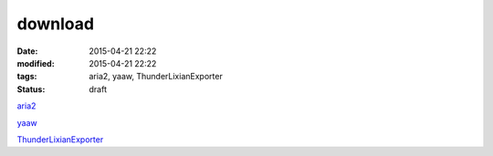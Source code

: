 download
########

:date: 2015-04-21 22:22
:modified: 2015-04-21 22:22
:tags: aria2, yaaw, ThunderLixianExporter
:status: draft

`aria2 <http://aria2.sourceforge.net>`_

`yaaw <https://github.com/binux/yaaw>`_

`ThunderLixianExporter <https://github.com/binux/ThunderLixianExporter>`_

